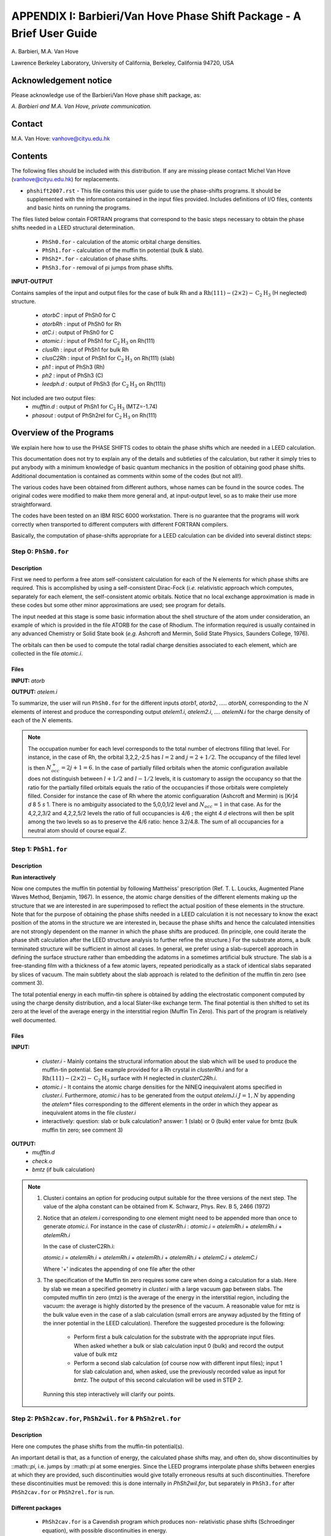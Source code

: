 .. Van_Hove_Phase_Shift_Package_Guide:

**********************************************************************
APPENDIX I: Barbieri/Van Hove Phase Shift Package - A Brief User Guide
**********************************************************************

\ A. Barbieri, M.A. Van Hove

Lawrence Berkeley Laboratory,
University of California,
Berkeley,
California 94720, USA


Acknowledgement notice
======================

Please acknowledge use of the Barbieri/Van Hove 
phase shift package, as: 

*A. Barbieri and M.A. Van Hove, private communication.*

Contact
=======

M.A. Van Hove:  vanhove@cityu.edu.hk


Contents
========

The following files should be included with this distribution. If any
are missing please contact Michel Van Hove (vanhove@cityu.edu.hk)
for replacements.

- ``phshift2007.rst`` - This file contains this user guide 
  to use the phase-shifts programs. It should be
  supplemented with the information contained in
  the input files provided. Includes definitions of I/O files,
  contents and basic hints on running the programs.

The files listed below contain FORTRAN programs that correspond to the basic 
steps necessary to obtain the phase shifts needed in a LEED structural 
determination.
 - ``PhSh0.for``    - calculation of the atomic orbital charge densities.
 - ``PhSh1.for``    - calculation of the muffin tin potential (bulk & slab).
 - ``PhSh2*.for``   - calculation of phase shifts.
 - ``PhSh3.for``    - removal of pi jumps from phase shifts.  

**INPUT-OUTPUT**     

Contains samples of the input and output files for the case of bulk 
Rh and a :math:`\text{Rh} (111)-(2 \times 2)- \text{C} _2 \text{H} _3` (H neglected) structure.
 - `atorbC`     : input of PhSh0 for C
 - `atorbRh`    : input of PhSh0 for Rh
 - `atC.i`      : output of PhSh0 for C
 - `atomic.i`   : input of PhSh1 for :math:`\text{C} _2 \text{H} _3` on Rh(111)
 - `clusRh`     : input of PhSh1 for bulk Rh
 - `clusC2Rh`   : input of PhSh1 for :math:`\text{C} _2 \text{H} _3` on Rh(111) (slab)
 - `ph1`        : input of PhSh3 (Rh)
 - `ph2`        : input of PhSh3 (C)
 - `leedph.d`   : output of PhSh3 (for :math:`\text{C} _2 \text{H} _3` on Rh(111))

 
Not included are two output files:
  - `mufftin.d`  : output of PhSh1 for :math:`\text{C} _2 \text{H} _3` (MTZ=-1.74)
  - `phasout`    : output of PhSh2rel for :math:`\text{C} _2 \text{H} _3` on Rh(111)

Overview of the Programs
========================

We explain here how to use the PHASE SHIFTS codes to obtain the
phase shifts which are needed in a LEED calculation.

This documentation does not try to explain any of the details and
subtleties of the calculation, but rather it simply tries to put 
anybody with a minimum knowledge of basic quantum mechanics in the 
position of obtaining good phase shifts. Additional documentation
is contained as comments within some of the codes (but not all!).

The various codes have been obtained from different authors, whose
names can be found in the source codes. The original codes were 
modified to make them more general and, at input-output level,
so as to make their use more straightforward.

The codes have been tested on an IBM RISC 6000 workstation. There
is no guarantee that the programs will work correctly when 
transported to different computers with different FORTRAN compilers.

Basically, the computation of phase-shifts appropriate for a LEED 
calculation can be divided into several distinct steps:

Step 0: ``PhSh0.for``
---------------------

Description
+++++++++++

First we need to perform a free atom self-consistent calculation 
for each of the N elements for which phase shifts are required. 
This is accomplished by using a self-consistent Dirac-Fock (*i.e.* 
relativistic approach which computes, separately for each element, 
the self-consistent atomic orbitals. 
Notice that no local exchange approximation is made in these codes 
but some other minor approximations are used; see program for 
details.

The input needed at this stage is some basic information about 
the shell structure of the atom under consideration, an example 
of which is provided in the file ATORB for the case of Rhodium.
The information required is usually contained in any advanced 
Chemistry or Solid State book (*e.g.* Ashcroft and Mermin, Solid 
State Physics, Saunders College, 1976).

The orbitals can then be used to compute the total radial charge 
densities associated to each element, which are collected in the 
file `atomic.i`.

Files
+++++

**INPUT:** `atorb`
        
**OUTPUT:** `atelem.i`

To summarize, the user will run ``PhSh0.for`` for the different inputs
`atorb1`, `atorb2`, ..... `atorbN`, corresponding to the :math:`N` elements of
interest and produce the corresponding output `atelem1.i`,
`atelem2.i`, .... `atelemN.i` for the charge density of each of the
:math:`N` elements.

.. note:: The occupation number for each level corresponds to the
 total number of electrons filling that level. For
 instance, in the case of Rh, the orbital 3,2,2,-2.5
 has :math:`l = 2` and :math:`j = 2 + 1/2`. The occupancy of the filled level
 is then :math:`N^+_{occ} = 2j + 1 = 6`.
 In the case of partially filled orbitals when the atomic
 configuration available does not distinguish between
 :math:`l + 1/2` and :math:`l - 1/2` levels, it is customary to assign the
 occupancy so that the ratio for the partially filled
 orbitals equals the ratio of the occupancies if those
 orbitals were completely filled. Consider for instance
 the case of Rh where the atomic configuaration (Ashcroft 
 and Mermin) is [Kr]4 *d* 8 5 *s* 1. There is no ambiguity
 associated to the 5,0,0,1/2 level and :math:`N_{occ} = 1` in that case. 
 As for the 4,2,2,3/2 and 4,2,2,5/2 levels the ratio of 
 full occupancies is 4/6 ; the eight 4 *d* electrons will then be
 split among the two levels so as to preserve the 4/6
 ratio: hence 3.2/4.8. The sum of all occupancies for a
 neutral atom should of course equal :math:`Z`.


Step 1: ``PhSh1.for``
---------------------

Description
+++++++++++

**Run interactively**

Now one computes the muffin tin potential by following Mattheiss'
prescription (Ref. T. L. Loucks, Augmented Plane Waves Method,
Benjamin, 1967). In essence, the atomic charge densities of the
different elements making up the structure that we are
interested in are superimposed to reflect the actual position of
these elements in the structure. Note that for the purpose of 
obtaining the phase shifts needed in a LEED calculation it is not 
necessary to know the exact position of the atoms in the structure
we are interested in, because the phase shifts and hence the 
calculated intensities are not strongly dependent on the manner in 
which the phase shifts are produced. (In principle, one could 
iterate the phase shift calculation after the LEED structure 
analysis to further refine the structure.) For the substrate atoms, 
a bulk terminated structure will be sufficient in almost all cases.
In general, we prefer using a slab-supercell approach in defining
the surface structure rather than embedding the adatoms in a
sometimes artificial bulk structure. The slab is a free-standing 
film with a thickness of a few atomic layers, repeated periodically 
as a stack of identical slabs separated by slices of vacuum. The 
main subtlety about the slab approach is related to the definition
of the muffin tin zero (see comment 3). 

The total potential energy in each muffin-tin sphere is obtained
by adding the electrostatic component computed by using the charge
density distribution, and a local Slater-like exchange term. 
The final potential is then shifted to set its zero at the level 
of the average energy in the interstitial region (Muffin Tin Zero).
This part of the program is relatively well documented.

Files
+++++

**INPUT:** 

 - `cluster.i` - Mainly contains the structural information
   about the slab which will be used to produce
   the muffin-tin potential. See example
   provided for a Rh crystal in `clusterRh.i`
   and for a :math:`\text{Rh} (111)-(2 \times 2)- \text{C} _2 \text{H} _3` 
   surface with H neglected in `clusterC2Rh.i`. 

 - `atomic.i`  - It contains the atomic charge densities for
   the NINEQ inequivalent atoms specified in
   `cluster.i`. Furthermore,
   `atomic.i` has to be generated from the output 
   `atelemJ.i`  :math:`J = 1, N` by appending the `atelem\*` 
   files corresponding to the different elements 
   in the order in which they appear as
   inequivalent atoms in the file `cluster.i`

 - interactively:  question: slab or bulk calculation?
   answer: 1 (slab) or 0 (bulk)
   enter value for bmtz (bulk muffin tin
   zero; see comment 3)
	
**OUTPUT:** 
 - `mufftin.d`
 - `check.o`
 - `bmtz` (if bulk calculation)

.. note:: 
  1) Cluster.i contains an option for producing output suitable 
     for the three versions of the next step. The value
     of the alpha constant can be obtained from
     K. Schwarz, Phys. Rev. B 5, 2466 (1972)

  2) Notice that an `atelem.i` corresponding to one element
     might need to be appended more than once to generate
     `atomic.i`. For instance in the case of `clusterRh.i` :   
     `atomic.i` = `atelemRh.i` + `atelemRh.i` + `atelemRh.i`
	 
     In the case of clusterC2Rh.i:
	 
     `atomic.i` = `atelemRh.i` + `atelemRh.i` + `atelemRh.i` +
     `atelemRh.i` + `atelemC.i` + `atelemC.i`
     
     Where '+' indicates the appending of one file after the other

  3) The specification of the Muffin tin zero requires some 
     care when doing a calculation for a slab. Here by slab
     we mean a specified geometry in `cluster.i` with a large
     vacuum gap between slabs. The computed muffin tin zero
     (mtz) is the average of the energy in the interstitial 
     region, including the vacuum: the average is highly distorted
     by the presence of the vacuum. A reasonable value for
     mtz is the bulk value even in the case of a slab
     calculation (small errors are anyway adjusted by the 
     fitting of the inner potential in the LEED calculation).
     Therefore the suggested procedure is the following:

      - Perform first a bulk calculation for the substrate
        with the appropriate input files.  When asked whether
        a bulk or slab calculation input  0 (bulk)
        and record the output value of bulk mtz
      - Perform a second slab calculation 
        (of course now with different input files); input 1 for 
        slab calculation and, when asked, use the
        previously recorded value as input for `bmtz`. 
        The output of this second calculation will be used in 
        STEP 2.

   Running this step interactively will clarify our points.

   
Step 2: ``PhSh2cav.for``, ``PhSh2wil.for`` & ``PhSh2rel.for``
-------------------------------------------------------------

Description
+++++++++++

Here one computes the phase shifts from the muffin-tin
potential(s).

An important detail is that, as a function of energy, the
calculated phase shifts may, and often do, show discontinuities
by ::math::`\pi`, i.e. jumps by ::math::`\pi` at some energies. 
Since the LEED programs interpolate phase shifts between energies at which
they are provided, such discontinuities would give totally
erroneous results at such discontinuities. Therefore these
discontinuities must be removed: this is done internally
in `PhSh2wil.for`, but separately in ``PhSh3.for`` after
``PhSh2cav.for`` or ``PhSh2rel.for`` is run.

Different packages
++++++++++++++++++

 - ``PhSh2cav.for`` is a Cavendish program which produces non-
   relativistic phase shifts (Schroedinger equation), with
   possible discontinuities in energy.
   
 - ``PhSh2wil.for`` is a program, written originally by Williams,
   which again produces non-relativistic phase shifts
   (Schroedinger equation), but without continuities in energy.
   This is the preferred program for non-relativistic
   phase-shifts calculations.
   
 - ``PhSh2rel.for`` computes relativistic phase shifts (Dirac
   equation), but is possibly discontinuous in energy.

Files
+++++
   
**INPUT:** 
 - `mufftin.d` - (as output from STEP 1)

**OUTPUT:**
 - `phasout`
 - `dataph.d`
 - `inpdat`
 - `leedph.d` (in wil only)

.. note:: 
 1) Whether one can run the cav, wil or rel version 
    depends on the input NFORM specified in STEP 1 in 
    the input `cluster.i`.

 2) The energy range (20-300 eV) for which phase shifts are
    computed, the energy spacing (5eV) and the number of
    phase-shifts (13) are set. An easy way to modify these is
    to use NFORM=2, because the values will appear in an
    obvious way in the input `mufftin.d`. Such input (the
    output of STEP 1) can be edited and the parameters can
    be modified for each of the inequivalent atoms in the 
    calculation.

 3) The output `phasout` contains the phase shifts of all the 
    inequivalent atoms NIEQ (the number of such atoms was
    specified in `cluster.i` of STEP 1) in the calculation.
    `phasout` will be  used to create the input files needed in
    STEP 3.

 4) `dataph.d` is an output of the phase shifts in a form
    suited to plotting such data. 

Step 3: ``PhSh3.for``
---------------------

Description
+++++++++++

**Run interactively**

The phase shifts produced from `phsh2cav.for` and `phsh2rel.for`
are not necessarily continuous in energy (since phase
shifts are defined modulo pi). `phsh3.for` makes them continuous 
and produces output suitable as input for LEED programs.
For the output of ``phsh2wil.for``, ``phsh3.for`` is used to reformat 
the phase shifts.

Files
+++++

**INPUT:**
 - `phJ` :math:`J = 1, N`  generated from phasout. For this purpose
   `phasout` must be split into files each containing
   phase shifts of a single element. `phJ` will contain
   the phase shifts of the *J* 'th element in the
   input file for the LEED programs (*i.e.* `tleed5.i`)


**OUTPUT:**
 - `leedph.d`
 - `dataph.d`

.. note::
 The actual number of sets of phase-shifts that one might
 want to use in a LEED calculation might be different 
 from NINEQ. It is quite typical for instance to use a
 single set of phase shifts to describe substrate atoms
 in different layers.